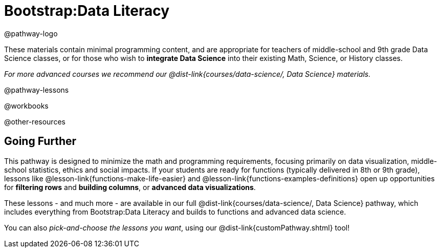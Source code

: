 = Bootstrap:Data Literacy

@pathway-logo

These materials contain minimal programming content, and are appropriate for teachers of middle-school and 9th grade Data Science classes, or for those who wish to *integrate Data Science* into their existing Math, Science, or History classes.

_For more advanced courses we recommend our @dist-link{courses/data-science/, Data Science} materials._

@pathway-lessons

@workbooks

@other-resources

== Going Further

This pathway is designed to minimize the math and programming requirements, focusing primarily on data visualization, middle-school statistics, ethics and social impacts. If your students are ready for functions (typically delivered in 8th or 9th grade), lessons like @lesson-link{functions-make-life-easier} and @lesson-link{functions-examples-definitions} open up opportunities for *filtering rows* and *building columns*, or *advanced data visualizations*.

These lessons - and much more - are available in our full @dist-link{courses/data-science/, Data Science} pathway, which includes everything from Bootstrap:Data Literacy and builds to functions and advanced data science.

You can also _pick-and-choose the lessons you want_, using our @dist-link{customPathway.shtml} tool!
